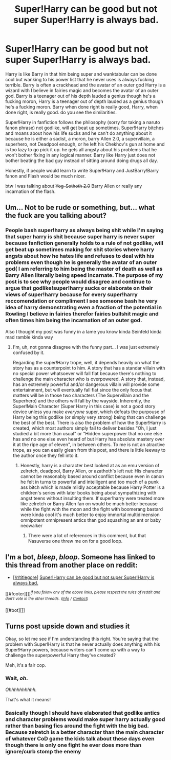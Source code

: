 #+TITLE: Super!Harry can be good but not super Super!Harry is always bad.

* Super!Harry can be good but not super Super!Harry is always bad.
:PROPERTIES:
:Author: ksense2016
:Score: 0
:DateUnix: 1498854194.0
:DateShort: 2017-Jul-01
:FlairText: Discussion
:END:
Harry is like Barry in that him being super and wanktabular can be done cool but wanking to his power list that he never uses is always fucking terrible. Barry is often a crackhead and the avatar of an outer god Harry is a wizard with I believe in fairies magic and becomes the avatar of an outer god. Barry is a teenager out of his depth lauded a genius though he's a fucking moron, Harry is a teenager out of depth lauded as a genius though he's a fucking moron. Barry when done right is really good, Harry, when done right, is really good. do you see the similarities.

Super!Harry in fanfiction follows the philosophy (sorry for taking a naruto fanon phrase) not godlike, will get beat up sometimes. Super!Harry bitches and moans about how his life sucks and he can't do anything about it because he is either a sadist, a moron, barry Allen 2.0, a supervillain, a superhero, not Deadpool enough, or he left his Chekhov's gun at home and is too lazy to go pick it up. he gets all angsty about his problems that he won't bother fixing in any logical manner. Barry like Harry just does not bother beating the bad guy instead of sitting around doing drugs all day.

Honestly, if people would learn to write Super!Harry and JustBarry!Barry fanon and Flash would be much nicer.

btw I was talking about +Yog-Sothoth 2.0+ Barry Allen or really any incarnation of the flash.


** Um... Not to be rude or something, but... what the fuck are you talking about?
:PROPERTIES:
:Author: TACTICAL-POTATO
:Score: 5
:DateUnix: 1498903924.0
:DateShort: 2017-Jul-01
:END:

*** People bash super!harry as always being shit while I'm saying that super harry is shit because super harry is never super because fanfiction generally holds to a rule of not godlike, will get beat up sometimes making for shit stories where harry angsts about how he hates life and refuses to deal with his problems even though he is generally the avatar of an outer god( I am referring to him being the master of death as well as Barry Allen literally being speed incarnate. The purpose of my post is to see why people would disagree and continue to argue that godlike!super!harry sucks or elaborate on their views of super!harry because for every super!harry reccomendation or compliment I see someone bash he very idea of harry demonstrating even a fraction of the potential in Rowling I believe in fairies therefor fairies bullshit magic and often times him being the incarnation of an outer god.

Also I thought my post was funny in a lame you know kinda Seinfeld kinda mad ramble kinda way
:PROPERTIES:
:Author: ksense2016
:Score: -1
:DateUnix: 1498932137.0
:DateShort: 2017-Jul-01
:END:

**** I'm, uh, not gonna disagree with the funny part... I was just extremely confused by it.

Regarding the super!Harry trope, well, it depends heavily on what the story has as a counterpoint to him. A story that has a standar villain with no special power whatsoever will fall flat because there's nothing to challenge the main character who is overpowered. A story that, instead, has an extremely powerful and/or dangerous villain will provide some entertainment, but will eventually fall flat since the only focus that matters will be in those two characters (The Supervillain and the Superhero) and the others will fall by the wayside. Inherently, the Super!Main Character (Super Harry in this case) is not a good story device unless you make /everyone/ super, which defeats the purpouse of Harry being this godlike (or simply very strong) being that can challenge the best of the best. There is also the problem of how the Super!Harry is created, which most authors simply fail to deliver besides "Oh, I just studied a bit more than usual" or "Hidden superpower that no one else has and no one else even heard of but Harry has absolute mastery over it at the ripe age of eleven", in between others. To me is not an atractive trope, as you can easily glean from this post, and there is little leeway to the author once they fell into it.
:PROPERTIES:
:Author: TACTICAL-POTATO
:Score: 1
:DateUnix: 1498953134.0
:DateShort: 2017-Jul-02
:END:

***** Honestly, harry is a character best looked at as an emu version of zelretch, deadpool, Barry Allen, or azathoth's left nut: His character cannot be reasonably based around conflict because even in canon he felt in turns to powerful and intelligent and too much of a punk ass bitch which is made mildly acceptable because Harry Potter is a children's series with later books being about sympathizing with angst teens without insulting them. If super!harry were treated more like zelretch or Barry Allen fan on would be much better because while the fight with the moon and the fight with boomerang bastard were kinda cool it's much better to enjoy immortal multidimension omnipotent omnipresent antics than god squashing an ant or baby neowalker
:PROPERTIES:
:Author: ksense2016
:Score: 2
:DateUnix: 1498981036.0
:DateShort: 2017-Jul-02
:END:

****** There were a lot of references in this comment, but that Nasuverse one threw me on for a good loop.
:PROPERTIES:
:Author: TACTICAL-POTATO
:Score: 1
:DateUnix: 1499000233.0
:DateShort: 2017-Jul-02
:END:


** I'm a bot, /bleep/, /bloop/. Someone has linked to this thread from another place on reddit:

- [[[/r/titlegore]]] [[https://np.reddit.com/r/titlegore/comments/6kjvr8/superharry_can_be_good_but_not_super_superharry/][Super!Harry can be good but not super Super!Harry is always bad.]]

[[#footer][]]/^{If you follow any of the above links, please respect the rules of reddit and don't vote in the other threads.} ^{([[/r/TotesMessenger][Info]]} ^{/} ^{[[/message/compose?to=/r/TotesMessenger][Contact]])}/

[[#bot][]]
:PROPERTIES:
:Author: TotesMessenger
:Score: 2
:DateUnix: 1498868264.0
:DateShort: 2017-Jul-01
:END:


** *Turns post upside down and studies it*

Okay, so let me see if I'm understanding this right. You're saying that the problem with Super!Harry is that he never actually does anything with his Super!Harry powers, because writers can't come up with a way to challenge the superpowerful Harry they've created?

Meh, it's a fair cop.
:PROPERTIES:
:Author: The_Truthkeeper
:Score: 2
:DateUnix: 1498940771.0
:DateShort: 2017-Jul-02
:END:

*** Wait, /oh/.

/Ohhhhhhhhhh./

That's what it means!
:PROPERTIES:
:Author: TACTICAL-POTATO
:Score: 2
:DateUnix: 1498953163.0
:DateShort: 2017-Jul-02
:END:


*** Basically though I should have elaborated that godlike antics and character problems would make super harry actually good rather than basing fics around the fight with the big bad. Because zelretch is a better character than the main character of whatever CoD game the kids talk about these days even though there is only one fight he ever does more than ignore/curb stomp the enemy
:PROPERTIES:
:Author: ksense2016
:Score: 0
:DateUnix: 1498981460.0
:DateShort: 2017-Jul-02
:END:
